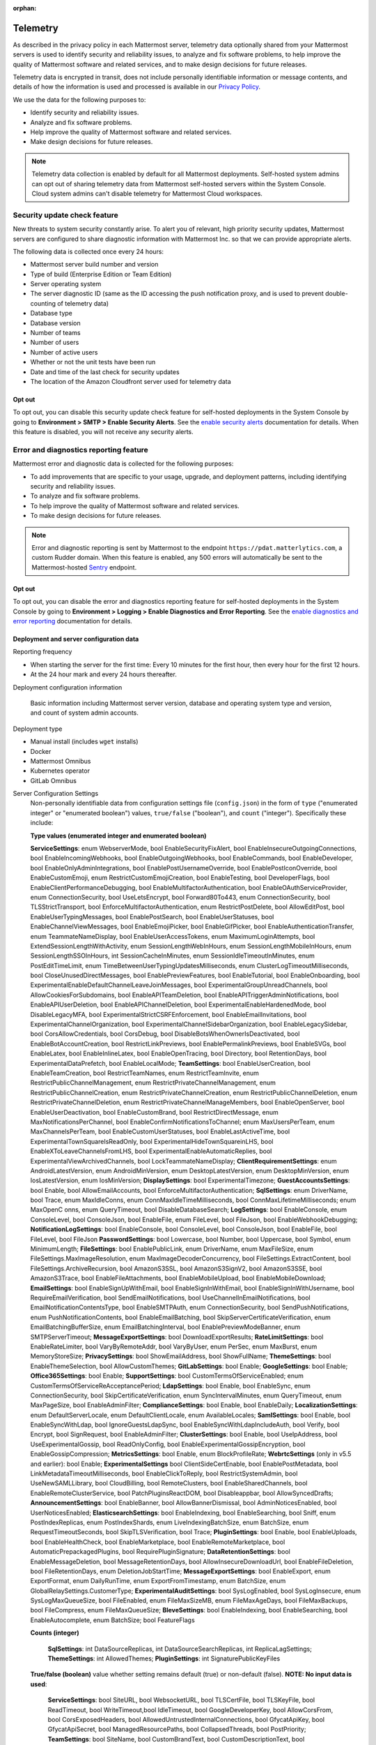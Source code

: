 :orphan:

.. _telemetry:

Telemetry
=========

As described in the privacy policy in each Mattermost server, telemetry data optionally shared from your Mattermost servers is used to identify security and reliability issues, to analyze and fix software problems, to help improve the quality of Mattermost software and related services, and to make design decisions for future releases.

Telemetry data is encrypted in transit, does not include personally identifiable information or message contents, and details of how the information is used and processed is available in our `Privacy Policy <https://mattermost.com/privacy-policy/>`__.

We use the data for the following purposes to:

- Identify security and reliability issues.
- Analyze and fix software problems.
- Help improve the quality of Mattermost software and related services.
- Make design decisions for future releases.

.. note::

  Telemetry data collection is enabled by default for all Mattermost deployments. Self-hosted system admins can opt out of sharing telemetry data from Mattermost self-hosted servers within the System Console. Cloud system admins can't disable telemetry for Mattermost Cloud workspaces.

Security update check feature
-----------------------------

New threats to system security constantly arise. To alert you of relevant, high priority security updates, Mattermost servers are configured to share diagnostic information with Mattermost Inc. so that we can provide appropriate alerts.

The following data is collected once every 24 hours:

- Mattermost server build number and version
- Type of build (Enterprise Edition or Team Edition)
- Server operating system
- The server diagnostic ID (same as the ID accessing the push notification proxy, and is used to prevent double-counting of telemetry data)
- Database type
- Database version
- Number of teams
- Number of users 
- Number of active users
- Whether or not the unit tests have been run
- Date and time of the last check for security updates
- The location of the Amazon Cloudfront server used for telemetry data

Opt out
~~~~~~~

To opt out, you can disable this security update check feature for self-hosted deployments in the System Console by going to **Environment > SMTP > Enable Security Alerts**. See the `enable security alerts </configure/environment-configuration-settings.html#enable-security-alerts>`__ documentation for details. When this feature is disabled, you will not receive any security alerts.

Error and diagnostics reporting feature
---------------------------------------

Mattermost error and diagnostic data is collected for the following purposes:

- To add improvements that are specific to your usage, upgrade, and deployment patterns, including identifying security and reliability issues.
- To analyze and fix software problems.
- To help improve the quality of Mattermost software and related services.
- To make design decisions for future releases.

.. note:: 

  Error and diagnostic reporting is sent by Mattermost to the endpoint ``https://pdat.matterlytics.com``, a custom Rudder domain. When this feature is enabled, any 500 errors will automatically be sent to the Mattermost-hosted `Sentry <https://sentry.io/welcome/>`_ endpoint.
  
Opt out
~~~~~~~

To opt out, you can disable the error and diagnostics reporting feature for self-hosted deployments in the System Console by going to **Environment > Logging > Enable Diagnostics and Error Reporting**. See the `enable diagnostics and error reporting </configure/environment-configuration-settings.html#enable-diagnostics-and-error-reporting>`__ documentation for details.

Deployment and server configuration data
~~~~~~~~~~~~~~~~~~~~~~~~~~~~~~~~~~~~~~~~~

Reporting frequency

- When starting the server for the first time: Every 10 minutes for the first hour, then every hour for the first 12 hours.
- At the 24 hour mark and every 24 hours thereafter.

Deployment configuration information

  Basic information including Mattermost server version, database and operating system type and version, and count of system admin accounts.

Deployment type

- Manual install (includes ``wget`` installs)
- Docker
- Mattermost Omnibus
- Kubernetes operator
- GitLab Omnibus

Server Configuration Settings
  Non-personally identifiable data from configuration settings file (``config.json``) in the form of ``type`` ("enumerated integer" or "enumerated boolean") values, ``true/false`` ("boolean"), and ``count`` ("integer"). Specifically these include:

  **Type values (enumerated integer and enumerated boolean)**

  **ServiceSettings**: enum WebserverMode, bool EnableSecurityFixAlert, bool EnableInsecureOutgoingConnections, bool EnableIncomingWebhooks, bool EnableOutgoingWebhooks, bool EnableCommands, bool EnableDeveloper, bool EnableOnlyAdminIntegrations, bool EnablePostUsernameOverride, bool EnablePostIconOverride, bool EnableCustomEmoji, enum RestrictCustomEmojiCreation, bool EnableTesting, bool DeveloperFlags, bool EnableClientPerformanceDebugging, bool EnableMultifactorAuthentication, bool EnableOAuthServiceProvider, enum ConnectionSecurity, bool UseLetsEncrypt, bool Forward80To443, enum ConnectionSecurity, bool TLSStrictTransport, bool EnforceMultifactorAuthentication, enum RestrictPostDelete, bool AllowEditPost, bool EnableUserTypingMessages, bool EnablePostSearch, bool EnableUserStatuses, bool EnableChannelViewMessages, bool EnableEmojiPicker, bool EnableGifPicker, bool EnableAuthenticationTransfer, enum TeammateNameDisplay, bool EnableUserAccessTokens, enum MaximumLoginAttempts, bool ExtendSessionLengthWithActivity, enum SessionLengthWebInHours, enum SessionLengthMobileInHours, enum SessionLengthSSOInHours, int SessionCacheInMinutes, enum SessionIdleTimeoutInMinutes, enum PostEditTimeLimit, enum TimeBetweenUserTypingUpdatesMilliseconds, enum ClusterLogTimeoutMilliseconds, bool CloseUnusedDirectMessages, bool EnablePreviewFeatures, bool EnableTutorial, bool EnableOnboarding, bool ExperimentalEnableDefaultChannelLeaveJoinMessages, bool ExperimentalGroupUnreadChannels, bool AllowCookiesForSubdomains, bool EnableAPITeamDeletion, bool EnableAPITriggerAdminNotifications, bool EnableAPIUserDeletion, bool EnableAPIChannelDeletion, bool ExperimentalEnableHardenedMode, bool DisableLegacyMFA, bool ExperimentalStrictCSRFEnforcement, bool EnableEmailInvitations, bool ExperimentalChannelOrganization, bool ExperimentalChannelSidebarOrganization, bool EnableLegacySidebar, bool CorsAllowCredentials, bool CorsDebug, bool DisableBotsWhenOwnerIsDeactivated, bool EnableBotAccountCreation, bool RestrictLinkPreviews, bool EnablePermalinkPreviews, bool EnableSVGs, bool EnableLatex, bool EnableInlineLatex, bool EnableOpenTracing, bool Directory, bool RetentionDays, bool ExperimentalDataPrefetch, bool EnableLocalMode; **TeamSettings**: bool EnableUserCreation, bool EnableTeamCreation, bool RestrictTeamNames, enum RestrictTeamInvite, enum RestrictPublicChannelManagement, enum RestrictPrivateChannelManagement, enum RestrictPublicChannelCreation, enum RestrictPrivateChannelCreation, enum RestrictPublicChannelDeletion, enum RestrictPrivateChannelDeletion, enum RestrictPrivateChannelManageMembers, bool EnableOpenServer, bool EnableUserDeactivation, bool EnableCustomBrand, bool RestrictDirectMessage, enum MaxNotificationsPerChannel, bool EnableConfirmNotificationsToChannel; enum MaxUsersPerTeam, enum MaxChannelsPerTeam, bool EnableCustomUserStatuses, bool EnableLastActiveTime, bool ExperimentalTownSquareIsReadOnly, bool ExperimentalHideTownSquareinLHS, bool EnableXToLeaveChannelsFromLHS, bool ExperimentalEnableAutomaticReplies, bool ExperimentalViewArchivedChannels, bool LockTeammateNameDisplay; **ClientRequirementSettings**: enum AndroidLatestVersion, enum AndroidMinVersion, enum DesktopLatestVersion, enum DesktopMinVersion, enum IosLatestVersion, enum IosMinVersion; **DisplaySettings**: bool ExperimentalTimezone; **GuestAccountsSettings**: bool Enable, bool AllowEmailAccounts, bool EnforceMultifactorAuthentication; **SqlSettings**: enum DriverName, bool Trace, enum MaxIdleConns, enum ConnMaxIdleTimeMilliseconds, bool ConnMaxLifetimeMilliseconds; enum MaxOpenC onns, enum QueryTimeout, bool DisableDatabaseSearch; **LogSettings**: bool EnableConsole, enum ConsoleLevel, bool ConsoleJson, bool EnableFile, enum FileLevel, bool FileJson, bool EnableWebhookDebugging; **NotificationLogSettings**: bool EnableConsole, bool ConsoleLevel, bool ConsoleJson, bool EnableFile, bool FileLevel, bool FileJson **PasswordSettings**: bool Lowercase, bool Number, bool Uppercase, bool Symbol, enum MinimumLength; **FileSettings**: bool EnablePublicLink, enum DriverName, enum MaxFileSize, enum FileSettings.MaxImageResolution, enum MaxImageDecoderConcurrency, bool FileSettings.ExtractContent, bool FileSettings.ArchiveRecursion, bool AmazonS3SSL, bool AmazonS3SignV2, bool AmazonS3SSE, bool AmazonS3Trace, bool EnableFileAttachments, bool EnableMobileUpload, bool EnableMobileDownload; **EmailSettings**: bool EnableSignUpWithEmail, bool EnableSignInWithEmail, bool EnableSignInWithUsername, bool RequireEmailVerification, bool SendEmailNotifications, bool UseChannelInEmailNotifications, bool EmailNotificationContentsType, bool EnableSMTPAuth, enum ConnectionSecurity, bool SendPushNotifications, enum PushNotificationContents, bool EnableEmailBatching, bool SkipServerCertificateVerification, enum EmailBatchingBufferSize, enum EmailBatchingInterval, bool EnablePreviewModeBanner, enum SMTPServerTimeout; **MessageExportSettings**: bool DownloadExportResults; **RateLimitSettings**: bool EnableRateLimiter, bool VaryByRemoteAddr,  bool VaryByUser, enum PerSec, enum MaxBurst, enum MemoryStoreSize; **PrivacySettings**: bool ShowEmailAddress, bool ShowFullName; **ThemeSettings**: bool EnableThemeSelection, bool AllowCustomThemes; **GitLabSettings**: bool Enable; **GoogleSettings**: bool Enable; **Office365Settings**: bool Enable; **SupportSettings**: bool CustomTermsOfServiceEnabled; enum CustomTermsOfServiceReAcceptancePeriod; **LdapSettings**: bool Enable, bool EnableSync, enum ConnectionSecurity, bool SkipCertificateVerification, enum SyncIntervalMinutes, enum QueryTimeout, enum MaxPageSize, bool EnableAdminFilter; **ComplianceSettings**: bool Enable, bool EnableDaily; **LocalizationSettings**: enum DefaultServerLocale, enum DefaultClientLocale, enum AvailableLocales; **SamlSettings**: bool Enable, bool EnableSyncWithLdap, bool IgnoreGuestsLdapSync, bool EnableSyncWithLdapIncludeAuth, bool Verify, bool Encrypt, bool SignRequest, bool EnableAdminFilter; **ClusterSettings**: bool Enable, bool UseIpAddress, bool UseExperimentalGossip, bool ReadOnlyConfig, bool EnableExperimentalGossipEncryption, bool EnableGossipCompression; **MetricsSettings**: bool Enable, enum BlockProfileRate; **WebrtcSettings** (only in v5.5 and earlier): bool Enable; **ExperimentalSettings** bool ClientSideCertEnable, bool EnablePostMetadata, bool LinkMetadataTimeoutMilliseconds, bool EnableClickToReply, bool RestrictSystemAdmin, bool UseNewSAMLLibrary, bool CloudBilling, bool RemoteClusters, bool EnableSharedChannels, bool EnableRemoteClusterService, bool PatchPluginsReactDOM, bool Disableappbar, bool AllowSyncedDrafts; **AnnouncementSettings**: bool EnableBanner, bool AllowBannerDismissal, bool AdminNoticesEnabled, bool UserNoticesEnabled; **ElasticsearchSettings**: bool EnableIndexing, bool EnableSearching, bool Sniff, enum PostIndexReplicas, enum PostIndexShards, enum LiveIndexingBatchSize, enum BatchSize, enum RequestTimeoutSeconds, bool SkipTLSVerification, bool Trace; **PluginSettings**: bool Enable, bool EnableUploads, bool EnableHealthCheck, bool EnableMarketplace, bool EnableRemoteMarketplace, bool AutomaticPrepackagedPlugins, bool RequirePluginSignature; **DataRetentionSettings**: bool EnableMessageDeletion, bool MessageRetentionDays, bool AllowInsecureDownloadUrl, bool EnableFileDeletion, bool FileRetentionDays, enum DeletionJobStartTime; **MessageExportSettings**: bool EnableExport, enum ExportFormat, enum DailyRunTime, enum ExportFromTimestamp, enum BatchSize, enum GlobalRelaySettings.CustomerType; **ExperimentalAuditSettings**: bool SysLogEnabled, bool SysLogInsecure, enum SysLogMaxQueueSize, bool FileEnabled, enum FileMaxSizeMB, enum FileMaxAgeDays, bool FileMaxBackups, bool FileCompress, enum FileMaxQueueSize; **BleveSettings**: bool EnableIndexing, bool EnableSearching, bool EnableAutocomplete, enum BatchSize; bool FeatureFlags
  
  **Counts (integer)**

   **SqlSettings**: int DataSourceReplicas, int DataSourceSearchReplicas, int ReplicaLagSettings; **ThemeSettings**: int AllowedThemes; **PluginSettings**: int SignaturePublicKeyFiles

  **True/false (boolean)** value whether setting remains default (true) or non-default (false). **NOTE: No input data is used**:

   **ServiceSettings**: bool SiteURL, bool WebsocketURL, bool TLSCertFile, bool TLSKeyFile, bool ReadTimeout, bool WriteTimeout,bool IdleTimeout, bool GoogleDeveloperKey, bool AllowCorsFrom, bool CorsExposedHeaders, bool AllowedUntrustedInternalConnections, bool GfycatApiKey, bool GfycatApiSecret, bool ManagedResourcePaths, bool CollapsedThreads, bool PostPriority; **TeamSettings**: bool SiteName, bool CustomBrandText, bool CustomDescriptionText, bool UserStatusAwayTimeout, bool ExperimentalPrimaryTeam; **DisplaySettings**: bool CustomUrlSchemes; **GuestAccountSettings**: bool RestrictCreationToDomains; **LogSettings**: bool FileLocation; **NotificationLogSettings**: bool FileLocation; **EmailSettings**: bool FeedbackName, bool FeedbackEmail, bool FeedbackOrganization, bool LoginButtonColor, bool LoginButtonBorderColor, bool LoginButtonTextColor, bool ImageProxyType, bool ImageProxyURL, bool ImageProxyOptions; **RateLimitSettings**: bool VaryByHeader; **SupportSettings**: bool TermsOfServiceLink, bool PrivacyPolicyLink, bool AboutLink, bool HelpLink, bool ReportAProblemLink, bool AppCustomURLSchemes, bool SupportEmail; **ThemeSettings**: bool DefaultTheme; **TimeZoneSettings**: bool SupportedTimezonesPath; **LdapSettings**: bool FirstNameAttribute, bool LastNameAttribute, bool EmailAttribute, bool UserNameAttribute, bool NicknameAttribute, bool IdAttribute, bool PositionAttribute, bool LoginFieldName, bool LoginButtonColor, bool LoginButtonBorderColor, bool LoginButtonTextColor, bool GroupFilter, bool GroupDisplayNameAttribute, bool GroupIdAttribute, bool GuestFilter, bool AdminFilter; **SamlSettings**: bool SignatureAlgorithm, bool CanonicalAlgorithm, bool ScopingIDPProviderId, bool ScopingIDPName, bool IdAttribute, bool GuestAttribute, bool FirstNameAttribute, bool LastNameAttribute, bool EmailAttribute, bool UserNameAttribute, bool NicknameAttribute, bool LocaleAttribute, bool PositionAttribute, bool LoginIdAttribute, bool LoginButtonText, bool LoginButtonColor, bool LoginButtonBorderColor, bool LoginButtonTextColor, bool AdminFilter; **NativeAppSettings**: bool AppDownloadLink, bool  AndroidAppDownloadLink, bool IosAppDownloadLink; **WebrtcSettings** (only in v5.5 and earlier): bool StunURI, bool TurnURI; **ClusterSettings**: bool NetworkInterface, bool BindAddress, bool AdvertiseAddress; **MetricsSettings**: bool BlockProfileRate; **AnalyticsSettings**: bool MaxUsersForStatistics; **ExperimentalSettings** bool ClientSideCertCheck; **AnnouncementSettings**: bool BannerColor, bool BannerTextColor; **ElasticsearchSettings**: bool ConnectionUrl, bool Username, bool Password, bool IndexPrefix; **PluginSettings**: bool MarketplaceUrl, bool SignaturePublicKeyFiles, bool ChimeraOAuthProxyUrl; **MessageExportSettings**: bool GlobalRelaySettings.SmtpUsername, bool GlobalRelaySettings.SmtpPassword, bool GlobalRelaySettings.EmailAddress

Commercial License Information (Enterprise Edition only)
  Information about commercial license key purchased or trial license key used for Enterprise Edition servers: Company ID, license ID, license issue date, license start date, license expiry date, number of licensed users, license name, list of unlocked subscription features.

Channel Moderation Configuration Information (Enterprise Edition only)
  Information related to channel moderation, including number of channel schemes, number of channels with posting messages disabled for users or guests, number of channels with emoji reactions disabled for users or guests, number of channels with managing members disabled, number of channels with channel mentions disabled for users or guests.
  
Channel Member Management Information (Enterprise Edition only)
  Information related to bulk user management and team and channel filtering, including number of users added, number of users removed, number of users promoted, number of users demoted, number of times archive and unarchive is used from any channel configuration page, and number of times channel search or team search filters are used.

Groups Configuration Information (Enterprise Edition only)
  Information related to AD/LDAP groups, including number of groups synced to Mattermost, teams and channels associated to groups, teams and channels synced with groups, and number of group members.

Plugin Configuration Information
  Basic information including number of active and inactive plugins, which are using webapp or backend portions, which `Mattermost plugins <https://github.com/mattermost/mattermost-server/blob/master/services/telemetry/telemetry.go#L1406>`__ are enabled along with their versions, and core plugins disabled count (including apps framework, calls, boards, playbooks, net promoter score/user satisfaction survey, and channel export). Some plugins may send summary data such as number of authenticated users of the plugin. The list of plugins is obtained from the Marketplace. If the Marketplace can't be reached, the list of known plugins is used instead.

Permissions Configuration Information (Enterprise Edition only)
  Permissions configured for each role for the System Scheme and each Team Override Scheme created in the system. Scheme ID; Team Admin permissions; team user permissions; Channel Admin permissions; channel user permissions; number of teams the scheme is associated with; number of users assigned to each admin role; Number of admin roles not using default privileges; Changes to default privileges of each admin role.

Aggregated Usage Statistics
  Non-personally identifiable summations of basic usage statistics: Number of enabled and disabled accounts, number of user logins in the last 24 hours and the last 30 days, number of users active in the last day/month, whether APIv3 endpoints were used in the last 24 hours, number of posts, channels, teams, guest accounts, bots, and file storage.
  
True Up Diagnostics
  Requested help from sales with license true up; attempted to download true up packet.

Event data
~~~~~~~~~~~

Reporting Frequency
  - Immediately after the specific event occurs.

.. note::

  The majority of these events have been disabled. Refer to the source file for the `current list of events sent via telemetry <https://github.com/mattermost/mattermost-redux/blob/master/src/client/client4.ts#L3069>`__.

Non-personally Identifiable Error Information, distinguished by end users and System Admins
  Boolean when the following events occur:
  
  - *Sign-in Error*: Email login error, AD/LDAP login error, SAML login error
  
  Boolean when the following events occur, including the error message, recently dispatched Redux actions, and non-identifiable information of the device, operating system, and the app:

  - *Mobile App Errors*: App crashes caused by type errors, exceptions, and failed logins

Non-personally Identifiable Diagnostic Information, distinguished by end users and System Admins
  Boolean when the following events occur:

  - *Team and Account Setup Diagnostics:* Account creation via email, invite or UI, account creation page view, account creation completion; tutorial step and tip completion or opt out, team creation page view, team name and URL entry, team creation completion, clicks on all form elements, buttons, textboxes and links on sign up page, team selection page, and team creation pages
  - *Sign-in Diagnostics:* Login succeeded or failed for email, LDAP, or SAML/SSO; logout succeeded; switched authentication method from email to LDAP or SAML/SSO or vice versa; reset password; updated password
  - *Navigation Discovery Diagnostics:* Joined a channel from the "More" list, through an invite or by clicking a public link; created a channel, direct, or group direct message conversation; renamed, joined, left or deleted an existing channel; updated header or purpose; added or removed members; updated channel notification preferences; loaded more messages in a channel; switched a channel or a team; opened the "More" modal for channels or direct message conversations; updated team name; invited members; updated profile and Channels settings
  - *Core Feature Discovery Diagnostics:* Created, edited or deleted a message; posted a message containing a hashtag, link, mention or file attachment; searched for a term; searched for saved posts or recent mentions
  - *Advanced Feature Discovery Diagnostics:* Reacted to a message; favorited or unfavorited a channel; saved or unsaved a message; pinned or unpinned a message; replied to a message; expanded the right-hand sidebar; started or finished a WebRTC video call (only in v5.5 and earlier); created or deleted a personal access token; added or removed post:all or post:channels permission; created a category in the sidebar
  - *Integration Discovery Diagnostics:* Created or triggered a webhook or slash command; created, authorized or deleted an OAuth 2.0 app; created, posted, or deleted a custom emoji
  - *Plugin Discovery Diagnostics:* Number of installed plugins containing either server or webapp portions, or both; number of those plugins being activated
  - *Plugin Marketplace Diagnostics:* Plugin ID, current version, and target version for all install and update events. Only sent when the default Marketplace is configured
  - *Plugin telemetry:* Search terms used in Marketplace on cloud workspaces will be recorded
  - *Commercial License Diagnostics (Enterprise Edition only):* Uploaded an Enterprise license key to the server
  - *Mobile Performance Diagnostics:* Load times for starting the app, switching channels, and switching teams
  - *Permissions Discovery Diagnostics (Enterprise Edition only):* Provides all the permissions configured for each role for the System Scheme and each Team Override Scheme created in the system. Scheme ID; Team Admin permissions; Team user permissions; Channel Admin permissions; Channel user permissions; Number of teams the scheme is associated with
  - *Group Discovery Diagnostics:* Provides information related to AD/LDAP (Enterprise Edition only) and custom groups (Enterprise and Professional Edition only), including number of unique users in groups, number of groups synchronized to Mattermost, teams and channels associated to groups, teams and channels synchronized with groups, and number of group members.
  - *System Console Menu Discovery Diagnostics:* Clicks on the hamburger menu items of the System Console, including Administrator's Guide, Troubleshooting Forum, Commercial Support, About Mattermost, and clicks on the left-hand side navigation menu items
  - *In Product Notices Diagnostics:* Notices viewed, and the notices on which an action button was clicked.
  - *Collapsed Reply Threads:* Clicks to reply to a thread, reply using the footer element, filter threads by unread, mark as read, access to global threads section.

Playbooks plugin telemetry
--------------------------

Playbooks metadata is collected and sent every 24 hours. Visit the `playbooks telemetry file <https://github.com/mattermost/mattermost-plugin-playbooks/blob/master/server/telemetry/rudder.go>`_ for details about the types of metadata collected.

Boards telemetry
----------------

Boards metadata is collected and sent every 24 hours. Visit the `boards telemetry file <https://github.com/mattermost/focalboard/blob/main/webapp/src/telemetry/telemetryClient.ts>`_ for information about the action and event data collected.

Other telemetry information that we collect is:

**Server telemetry**

Boards Plugin Information

- Boards Version and Build Number
- Boards Edition 
- Operating System for Boards server
- The server diagnostic ID
      
Configuration Information

- ServerRoot is default server root (``true``/``false``)
- Port is default port (``true``/``false``)
- UseSSL (``true``/``false``)
- Database Type 
- Single User (``true``/``false``)
    
User Count Information

- Registered User Count
- Daily Active User Count
- Weekly Active User Count
- Monthly Active User Count
    
Block Count Information

- Block Counts By Type
    
Workspace Information

- Workspace Count

**Web app event activity**

Load Board View

- ``UserID``: Unique identifier of the server.
- ``UserActualID``: Unique identifier of the user who initiated the action.
- ``Event``: Type of the event. Only the ``view`` event is currently monitored.
- ``View Type`` (``board``, ``table``, ``gallery``).

Apps framework telemetry
------------------------

The following list details the types of Apps Framework metadata we collect:

**Data collected for all event types**

- ``PluginVersion``: Version of the plugin.
- ``ServerVersion``: Version of the server the plugin is running on.
- ``UserID``: Unique identifier of the server.
- ``appID``: ID of the App that triggers the event.
- ``Event``: Type of the event. There are three event types that are tracked: ``install``, ``uninstall``, ``call``, ``oauthComplete``.

**Data collected in install and uninstall events**

- ``appType``: Type of the App installed (e.g., HTTP, AWS).

**Data collected in call events**

- ``location``: Call location.
- ``type``: Call type. Right now only submit calls are tracked.

**Data collected in oauthComplete events**

- ``UserActualID``: User ID of the user completing the OAuth flow.

Android Mobile App performance monitoring
-----------------------------------------

To improve Android app performance, we are collecting trace events and device information, collectively known as metrics, to identify slow performing key areas. Those metrics will be sent only from users using Android app beta build starting in version v1.20, who are logged in to servers that allow sending `diagnostic information </configure/configuration-settings.html#enable-diagnostics-and-error-reporting>`__.

Trace events
  Includes duration on how long the action took place like startup, team/channel switch, posts loading/update and channel drawer open/close. The naming convention is interpreted as ``[start observation]:[end observation]``, e.g. ``start:overall`` as from app start until fully rendered or ``post_list:thread`` as on press of post at post list until thread is opened.
  Complete list of trace events are the following:

  - start:overall
  - start:process_packages
  - start:content_appeared
  - start:select_server_screen
  - start:channel_screen
  - team:switch
  - channel:loading
  - channel:switch_loaded
  - channel:switch_initial
  - channel:close_drawer
  - channel:open_drawer
  - posts:loading
  - post_list:thread
  - post_list:permalink

Device information
  The information being collected is non-personally identifiable. Except for system_version, device information is based from `react-native-device-info <https://github.com/mattermost/react-native-device-info#react-native-device-info>`__ library.  Refer to the linked documentation to learn more.
  Complete list of device information are the following:

  - api_level
  - build_number
  - bundle_id
  - brand
  - country
  - device_id
  - device_locale
  - device_type
  - device_unique_id
  - height
  - is_emulator
  - is_tablet
  - manufacturer
  - max_memory
  - model
  - server_version
  - system_name
  - system_version
  - timezone
  - version
  - width
